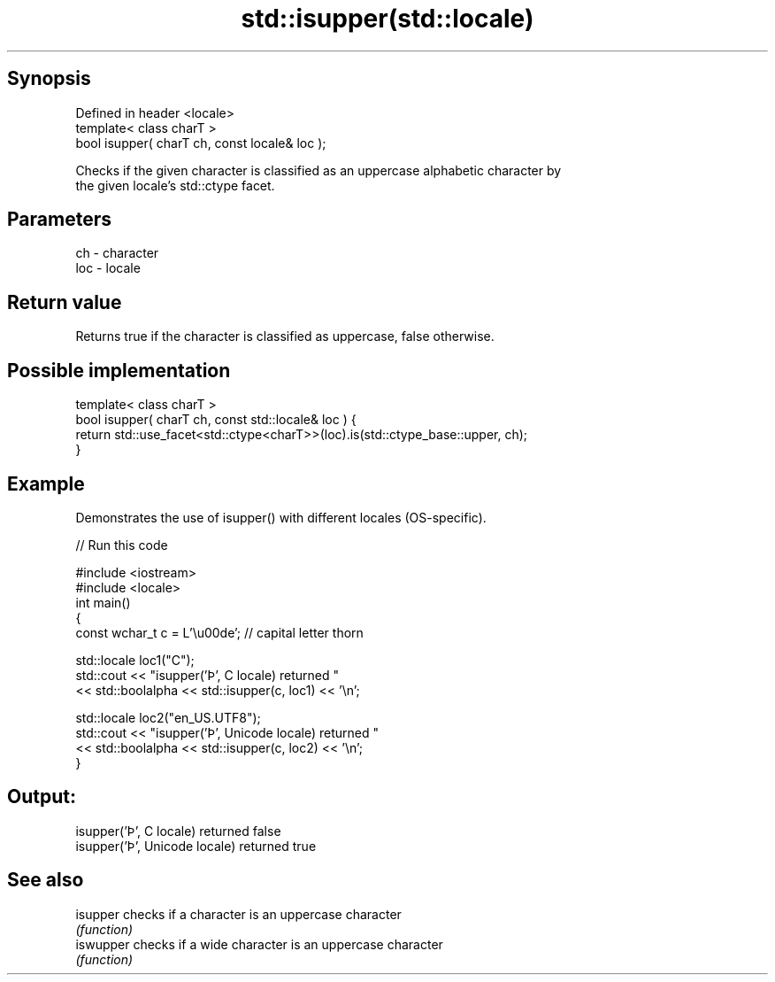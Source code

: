 .TH std::isupper(std::locale) 3 "Sep  4 2015" "2.0 | http://cppreference.com" "C++ Standard Libary"
.SH Synopsis
   Defined in header <locale>
   template< class charT >
   bool isupper( charT ch, const locale& loc );

   Checks if the given character is classified as an uppercase alphabetic character by
   the given locale's std::ctype facet.

.SH Parameters

   ch  - character
   loc - locale

.SH Return value

   Returns true if the character is classified as uppercase, false otherwise.

.SH Possible implementation

   template< class charT >
   bool isupper( charT ch, const std::locale& loc ) {
       return std::use_facet<std::ctype<charT>>(loc).is(std::ctype_base::upper, ch);
   }

.SH Example

   Demonstrates the use of isupper() with different locales (OS-specific).

   
// Run this code

 #include <iostream>
 #include <locale>
 int main()
 {
     const wchar_t c = L'\\u00de'; // capital letter thorn

     std::locale loc1("C");
     std::cout << "isupper('Þ', C locale) returned "
                << std::boolalpha << std::isupper(c, loc1) << '\\n';

     std::locale loc2("en_US.UTF8");
     std::cout << "isupper('Þ', Unicode locale) returned "
               << std::boolalpha << std::isupper(c, loc2) << '\\n';
 }

.SH Output:

 isupper('Þ', C locale) returned false
 isupper('Þ', Unicode locale) returned true

.SH See also

   isupper  checks if a character is an uppercase character
            \fI(function)\fP
   iswupper checks if a wide character is an uppercase character
            \fI(function)\fP
